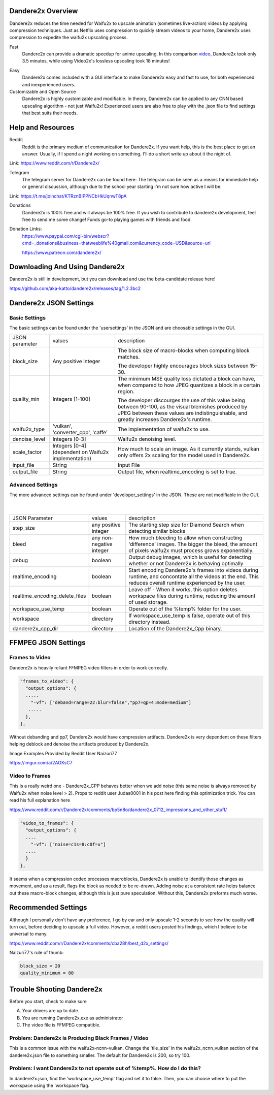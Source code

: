 Dandere2x Overview
=======================================

.. meta::
   :description lang=en: Automate building, versioning, and hosting of your technical documentation continuously on Read the Docs.


Dandere2x reduces the time needed for Waifu2x to upscale animation (sometimes live-action) videos by applying compression techniques. Just as Netflix uses compression to quickly stream videos to your home, Dandere2x uses compression to expedite the waifu2x upscaling process.

Fast
    Dandere2x can provide a dramatic speedup for anime upscaling.
    In this comparison video_,  Dandere2x took only 3.5 minutes, while 
    using Video2x's lossless upscaling took 18 minutes!
    
.. _video: http://www.python.org/

Easy
   Dandere2x comes included with a GUI interface to make Dandere2x easy and fast to use, for both experienced and inexperienced users.
   
Customizable and Open Source
    Dandere2x is highly customizable and modifiable. In theory, Dandere2x can be applied to any CNN based upscaling algorithm -
    not just Waifu2x! Experienced users are also free to play with the .json file to find settings that best suits their needs. 
    
.. _Read the docs: http://readthedocs.org/

Help and Resources
==================

Reddit
   Reddit is the primary medium of communication for Dandere2x. If you want help, this is the best place to get an answer.  Usually, if I spend a night working on something, I'll do a short write up about it the night of.

Link: https://www.reddit.com/r/Dandere2x/


Telegram
   The telegram server for Dandere2x can be found here:
   The telegram can be seen as a means for immediate help or general discussion, although due to the school year starting I'm not sure how active I will be. 

Link: https://t.me/joinchat/KTRznBIPPNCbHkUqnwT8pA

Donations
   Dandere2x is 100% free and will always be 100% free. If you wish to contribute to dandere2x development, feel free to send me some  change! Funds go-to playing games with friends and food. 

Donation Links:
   https://www.paypal.com/cgi-bin/webscr?cmd=_donations&business=thatweeblife%40gmail.com&currency_code=USD&source=url 
   
   https://www.patreon.com/dandere2x/



Downloading And Using Dandere2x
===============================

Dandere2x is still in development, but you can download and use the beta-candidate release here!

https://github.com/aka-katto/dandere2x/releases/tag/1.2.3bc2


Dandere2x JSON Settings
=======================
Basic Settings
--------------

The basic settings can be found under the 'usersettings' in the JSON and are choosable settings in the GUI. 

+----------------+------------------------------------------------------+--------------------------------------------------------------------------------------------------------------------+
| JSON parameter |                                                      | description                                                                                                        |
|                | values                                               |                                                                                                                    |
+----------------+------------------------------------------------------+--------------------------------------------------------------------------------------------------------------------+
|                | Any positive integer                                 |                                                                                                                    |
| block_size     |                                                      | The block size of macro-blocks when computing block matches.                                                       |
|                |                                                      |                                                                                                                    |
|                |                                                      | The developer highly encourages block sizes between 15-30.                                                         |
|                |                                                      |                                                                                                                    |
+----------------+------------------------------------------------------+--------------------------------------------------------------------------------------------------------------------+
| quality_min    | Integers [1-100]                                     | The minimum MSE quality loss dictated a block can have, when                                                       |
|                |                                                      | compared to how JPEG quantizes a block in a certain region.                                                        |
|                |                                                      |                                                                                                                    |
|                |                                                      |                                                                                                                    |
|                |                                                      | The developer discourges the use of this value being between 90-100,                                               |
|                |                                                      | as the visual blemishes produced by JPEG between these values are indistinguishable,                               |
|                |                                                      | and greatly increases Dandere2x's runtime.                                                                         |
+----------------+------------------------------------------------------+--------------------------------------------------------------------------------------------------------------------+
| waifu2x_type   | 'vulkan', 'converter_cpp', 'caffe'                   | The implementation of waifu2x to use.                                                                              |
+----------------+------------------------------------------------------+--------------------------------------------------------------------------------------------------------------------+
| denoise_level  | Integers [0-3]                                       | Waifu2x denoising level.                                                                                           |
+----------------+------------------------------------------------------+--------------------------------------------------------------------------------------------------------------------+
| scale_factor   | Integers [0-4] (dependent on Waifu2x implementation) | How much to scale an image. As it currently stands, vulkan only offers 2x scaling for the model used in Dandere2x. |
+----------------+------------------------------------------------------+--------------------------------------------------------------------------------------------------------------------+
| input_file     | String                                               | Input File                                                                                                         |
+----------------+------------------------------------------------------+--------------------------------------------------------------------------------------------------------------------+
| output_file    | String                                               | Output file, when realtime_encoding is set to true.                                                                |
+----------------+------------------------------------------------------+--------------------------------------------------------------------------------------------------------------------+


Advanced Settings
-----------------

The more advanced settings can be found under 'developer_settings' in the JSON. These are not modifiable in the GUI. 

                                                                                                                   |
+--------------------------------+--------------------------+----------------------------------------------------------------------------------------------------------------------------------------------------------------+
| JSON Parameter                 |                          | description                                                                                                                                                    |
|                                | values                   |                                                                                                                                                                |
+--------------------------------+--------------------------+----------------------------------------------------------------------------------------------------------------------------------------------------------------+
|                                | any positive integer     | The starting step size for Diamond Search when detecting similar blocks                                                                                        |
| step_size                      |                          |                                                                                                                                                                |
+--------------------------------+--------------------------+----------------------------------------------------------------------------------------------------------------------------------------------------------------+
| bleed                          | any non-negative integer | How much bleeding to allow when constructing 'difference' images. The bigger the bleed, the amount of pixels waifu2x must process grows exponentially.         |
+--------------------------------+--------------------------+----------------------------------------------------------------------------------------------------------------------------------------------------------------+
| debug                          | boolean                  | Output debug images, which is useful for detecting whether or not Dandere2x is behaving optimally                                                              |
+--------------------------------+--------------------------+----------------------------------------------------------------------------------------------------------------------------------------------------------------+
| realtime_encoding              | boolean                  | Start encoding Dandere2x's frames into videos during runtime, and concontate all the videos at the end. This reduces overall runtime experienced by the user.  |
+--------------------------------+--------------------------+----------------------------------------------------------------------------------------------------------------------------------------------------------------+
| realtime_encoding_delete_files | boolean                  | Leave off - When it works, this option deletes workspace files during runtime, reducing the amount of used storage.                                            |
+--------------------------------+--------------------------+----------------------------------------------------------------------------------------------------------------------------------------------------------------+
| workspace_use_temp             | boolean                  | Operate out of the %temp% folder for the user.                                                                                                                 |
+--------------------------------+--------------------------+----------------------------------------------------------------------------------------------------------------------------------------------------------------+
| workspace                      | directory                | If workspace_use_temp is false, operate out of this directory instead.                                                                                         |
+--------------------------------+--------------------------+----------------------------------------------------------------------------------------------------------------------------------------------------------------+
| dandere2x_cpp_dir              | directory                | Location of the Dandere2x_Cpp binary.                                                                                                                          |
+--------------------------------+--------------------------+----------------------------------------------------------------------------------------------------------------------------------------------------------------+


FFMPEG JSON Settings
====================

Frames to Video
---------------

Dandere2x is heavily reliant FFMPEG video filters in order to work correctly. 

.. code-block:: python

    "frames_to_video": {
      "output_options": {
      .....
        "-vf": ["deband=range=22:blur=false","pp7=qp=4:mode=medium"]
       .....
      },
    },

Without debanding and pp7, Dandere2x would have compression artifacts. Dandere2x is very dependent on these filters helping deblock and denoise the artifacts produced by Dandere2x. 

Image Examples Provided by Reddit User Naizuri77

https://imgur.com/a/2AOXsC7

Video to Frames
---------------

This is a really weird one - Dandere2x_CPP behaves better when we add noise (this same noise is always removed by Waifu2x when noise level > 2). Props to reddit user Judas0001 in his post here finding this optimization trick. You can read his full explanation here

https://www.reddit.com/r/Dandere2x/comments/bp5n8o/dandere2x_0712_impressions_and_other_stuff/

.. code-block:: python

    "video_to_frames": {
      "output_options": {
      ....
        "-vf": ["noise=c1s=8:c0f=u"]
      ....
      }
    },

It seems when a compression codec processes macroblocks, Dandere2x is unable to identify those changes as movement, and as a result, flags the block as needed to be re-drawn. Adding noise at a consistent rate helps balance out these macro-block changes, although this is just pure speculation. Without this, Dandere2x preforms much worse. 


Recommended Settings
====================

Although I personally don't have any preference, I go by ear and only upscale 1-2 seconds to see how the quality will turn out, before deciding to upscale a full video. However, a reddit users posted his findings, which I believe to be universal to many. 

https://www.reddit.com/r/Dandere2x/comments/cba28h/best_d2x_settings/

Naizuri77's rule of thumb:


.. code-block:: python

    block_size = 20
    quality_minimum = 80

Trouble Shooting Dandere2x
==========================


Before you start, check to make sure

A) Your drivers are up to date.

B) You are running Dandere2x.exe as administrator

C) The video file is FFMPEG compatible.

Problem: Dandere2x is Producing Black Frames / Video
----------------------------------------------------

This is a common issue with the waifu2x-ncnn-vulkan. Change the 'tile_size' in the waifu2x_ncnn_vulkan section of the dandere2x.json file to something smaller. The default for Dandere2x is 200, so try 100. 


Problem: I want Dandere2x to not operate out of %temp%. How do I do this?
-------------------------------------------------------------------------

In dandere2x.json, find the 'workspace_use_temp' flag and set it to false. Then, you can choose where to put the workspace using the 'workspace flag. 

